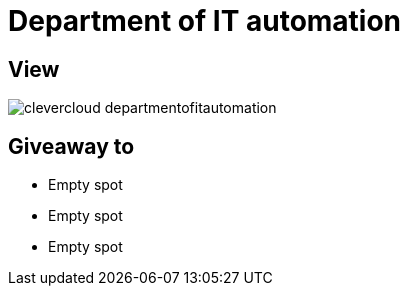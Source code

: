 = Department of IT automation

== View

image::clevercloud-departmentofitautomation.jpg[]

== Giveaway to

* Empty spot
* Empty spot
* Empty spot
